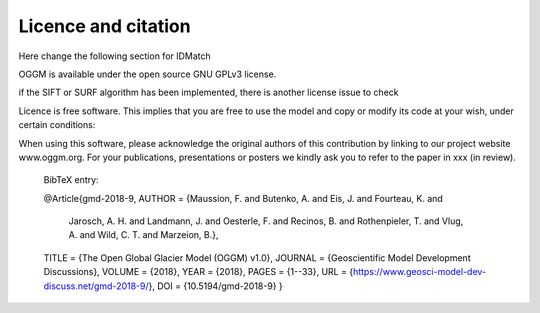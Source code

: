 Licence and citation
********************

Here change the following section for IDMatch

OGGM is available under the open source GNU GPLv3 license.

if the SIFT or SURF algorithm has been implemented, there is another license issue to check

Licence is free software. This implies that you are free to use the model and copy or modify its code at your wish, under certain conditions:

When using this software, please acknowledge the original authors of this contribution by linking to our project website www.oggm.org.
For your publications, presentations or posters we kindly ask you to refer to the paper in xxx (in review).

    BibTeX entry:

    @Article{gmd-2018-9,
    AUTHOR = {Maussion, F. and Butenko, A. and Eis, J. and Fourteau, K. and
              Jarosch, A. H. and Landmann, J. and Oesterle, F. and
              Recinos, B. and Rothenpieler, T. and Vlug, A. and
              Wild, C. T. and Marzeion, B.},
    TITLE = {The Open Global Glacier Model (OGGM) v1.0},
    JOURNAL = {Geoscientific Model Development Discussions},
    VOLUME = {2018},
    YEAR = {2018},
    PAGES = {1--33},
    URL = {https://www.geosci-model-dev-discuss.net/gmd-2018-9/},
    DOI = {10.5194/gmd-2018-9}
    }